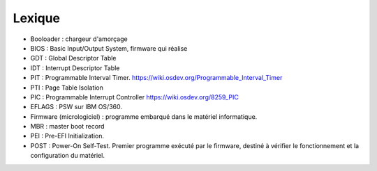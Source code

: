 .. This file is part of "Présentation du noyau de Redox OS".

..     Copyright (C) 2018 Julien Férard

..     "Présentation du noyau de Redox OS" is free software: you can redistribute it and/or modify
..     it under the terms of the GNU General Public License as published by
..     the Free Software Foundation, either version 3 of the License, or
..     (at your option) any later version.

..     "Présentation du noyau de Redox OS" is distributed in the hope that it will be useful,
..     but WITHOUT ANY WARRANTY; without even the implied warranty of
..     MERCHANTABILITY or FITNESS FOR A PARTICULAR PURPOSE.  See the
..     GNU General Public License for more details.

..     You should have received a copy of the GNU General Public License
..     along with "Présentation du noyau de Redox OS".  If not, see <https://www.gnu.org/licenses/>

Lexique
=======
* Booloader : chargeur d'amorçage
* BIOS : Basic Input/Output System, firmware qui réalise
* GDT : Global Descriptor Table
* IDT : Interrupt Descriptor Table
* PIT : Programmable Interval Timer. https://wiki.osdev.org/Programmable_Interval_Timer
* PTI : Page Table Isolation
* PIC : Programmable Interrupt Controller https://wiki.osdev.org/8259_PIC
* EFLAGS : PSW sur IBM OS/360.
* Firmware (micrologiciel) : programme embarqué dans le matériel informatique.
* MBR : master boot record
* PEI : Pre-EFI Initialization. 
* POST : Power-On Self-Test. Premier programme exécuté par le firmware, destiné à vérifier le fonctionnement et la configuration du matériel.
